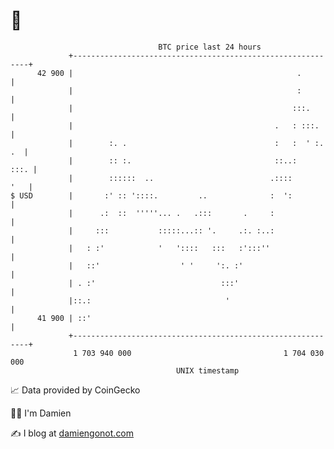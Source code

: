 * 👋

#+begin_example
                                    BTC price last 24 hours                    
                +------------------------------------------------------------+ 
         42 900 |                                                  .         | 
                |                                                  :         | 
                |                                                 :::.       | 
                |                                             .   : :::.     | 
                |        :. .                                 :   :  ' :. .  | 
                |        :: :.                                ::..:     :::. | 
                |        ::::::  ..                          .::::       '   | 
   $ USD        |       :' :: '::::.         ..              :  ':           | 
                |      .:  ::  '''''... .   .:::       .     :               | 
                |     :::           :::::...:: '.     .:. :..:               | 
                |   : :'            '   '::::   :::   :':::''                | 
                |   ::'                  ' '     ':. :'                      | 
                | . :'                            :::'                       | 
                |::.:                              '                         | 
         41 900 | ::'                                                        | 
                +------------------------------------------------------------+ 
                 1 703 940 000                                  1 704 030 000  
                                        UNIX timestamp                         
#+end_example
📈 Data provided by CoinGecko

🧑‍💻 I'm Damien

✍️ I blog at [[https://www.damiengonot.com][damiengonot.com]]
